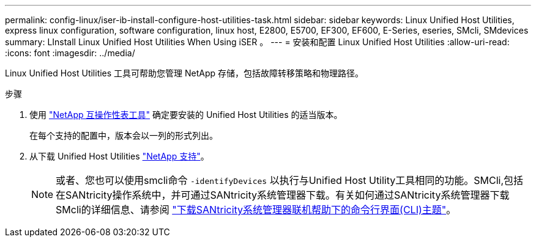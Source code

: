 ---
permalink: config-linux/iser-ib-install-configure-host-utilities-task.html 
sidebar: sidebar 
keywords: Linux Unified Host Utilities, express linux configuration, software configuration, linux host, E2800, E5700, EF300, EF600, E-Series, eseries, SMcli, SMdevices 
summary: LInstall Linux Unified Host Utilities When Using iSER 。 
---
= 安装和配置 Linux Unified Host Utilities
:allow-uri-read: 
:icons: font
:imagesdir: ../media/


[role="lead"]
Linux Unified Host Utilities 工具可帮助您管理 NetApp 存储，包括故障转移策略和物理路径。

.步骤
. 使用 https://mysupport.netapp.com/matrix["NetApp 互操作性表工具"^] 确定要安装的 Unified Host Utilities 的适当版本。
+
在每个支持的配置中，版本会以一列的形式列出。

. 从下载 Unified Host Utilities https://mysupport.netapp.com/site/["NetApp 支持"^]。
+

NOTE: 或者、您也可以使用smcli命令 `-identifyDevices` 以执行与Unified Host Utility工具相同的功能。SMCli,包括在SANtricity操作系统中，并可通过SANtricity系统管理器下载。有关如何通过SANtricity系统管理器下载SMcli的详细信息、请参阅 https://docs.netapp.com/us-en/e-series-santricity/sm-settings/download-cli.html["下载SANtricity系统管理器联机帮助下的命令行界面(CLI)主题"^]。



